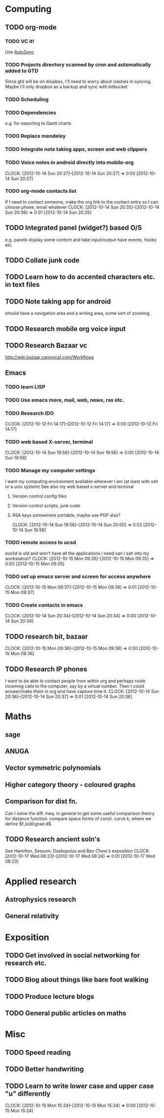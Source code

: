 #+FILETAGS: SOMEDAY

* Computing
** TODO org-mode
*** TODO VC it!
Use [[http://mercurial.selenic.com/wiki/AutoSyncExtension][AutoSync]]
*** TODO Projects directory scanned by cron and automatically added to GTD
    Since gtd will be on dropbox, I'll need to worry about clashes in syncing.
    Maybe I'll only dropbox as a backup and sync with bitbucket
*** TODO Scheduling
*** TODO Dependencies
    e.g. for exporting to Gantt charts
*** TODO Replace mendeley
*** TODO Integrate note taking apps, screen and web clippers
*** TODO Voice notes in android directly into mobile-org
  CLOCK: [2012-10-14 Sun 20:27]--[2012-10-14 Sun 20:27] =>  0:00
[2012-10-14 Sun 20:27]
*** TODO org-mode contacts list
If I need to contact someone, make the org link to the contact entry so I can choose phone, email whatever
  CLOCK: [2012-10-14 Sun 20:35]--[2012-10-14 Sun 20:36] =>  0:01
[2012-10-14 Sun 20:35]
** TODO Integrated panel (widget?) based O/S
e.g. panels display some content and take input/output have events, hooks etc.

** TODO Collate junk code
** TODO Learn how to do accented characters etc. in text files
** TODO Note taking app for android
   should have a navigation area and a writing area, some sort of zooming
** TODO Research mobile org voice input
** TODO Research Bazaar vc
   http://wiki.bazaar.canonical.com/Workflows
** Emacs
*** TODO learn LISP
*** TODO Use emacs more, mail, web, news, rss etc.
*** TODO Research IDO
  CLOCK: [2012-10-12 Fri 14:17]--[2012-10-12 Fri 14:17] =>  0:00
[2012-10-12 Fri 14:17]

*** TODO web based X-server, terminal
  CLOCK: [2012-10-14 Sun 19:56]--[2012-10-14 Sun 19:56] =>  0:00
[2012-10-14 Sun 19:56]
*** TODO Manage my computer settings
I want my computing environment available wherever I am (at least with ssh or a unix system)
See also my web based x-server and terminal
**** Version control config files
**** Version control scripts, junk code
**** RSA keys somewhere portable, maybe use PGP also?

  CLOCK: [2012-10-14 Sun 19:58]--[2012-10-14 Sun 20:00] =>  0:02
[2012-10-14 Sun 19:58]
*** TODO remote access to ucsd
euclid is old and won't have all the applications I need
can I ssh into my workstation?
  CLOCK: [2012-10-15 Mon 09:35]--[2012-10-15 Mon 09:35] =>  0:00
[2012-10-15 Mon 09:35]
*** TODO set up emacs server and screen for access anywhere
  CLOCK: [2012-10-15 Mon 09:37]--[2012-10-15 Mon 09:38] =>  0:01
[2012-10-15 Mon 09:37]
*** TODO Create contacts in emacs
  CLOCK: [2012-10-14 Sun 20:34]--[2012-10-14 Sun 20:34] =>  0:00
  [2012-10-14 Sun 20:34]
** TODO research bit, bazaar
  CLOCK: [2012-10-15 Mon 09:36]--[2012-10-15 Mon 09:36] =>  0:00
[2012-10-15 Mon 09:36]
** TODO Research IP phones
I want to be able to contact people from within org and perhaps route incoming calls to the computer, say by a virtual number. Then I could answer/make them in org and have capture time it.
  CLOCK: [2012-10-14 Sun 20:36]--[2012-10-14 Sun 20:37] =>  0:01
[2012-10-14 Sun 20:36]
* Maths
** sage
** ANUGA
** Vector symmetric polynomials
** Higher category theory - coloured graphs
** Comparison for dist fn.
Can I solve the diff. ineq. in general to get some useful comparison theory for distance function. compare space forms of const. curve $k$, where we define $f_k(d)\grad d$.
** TODO Research ancient soln's
See Hamilton, Sessum, Daskopolus and Ben Chow's exposition
  CLOCK: [2012-10-17 Wed 08:23]--[2012-10-17 Wed 08:24] =>  0:01
[2012-10-17 Wed 08:23]
* Applied research
** Astrophysics research
** General relativity

* Exposition
** TODO Get involved in social networking for research etc.
** TODO Blog about things like bare foot walking
** TODO Produce lecture blogs
** TODO General public articles on maths
   
* Misc
** TODO Speed reading
** TODO Better handwriting
** TODO Learn to write lower case and upper case "u" differently
  CLOCK: [2012-10-15 Mon 15:24]--[2012-10-15 Mon 15:24] =>  0:00
[2012-10-15 Mon 15:24]

